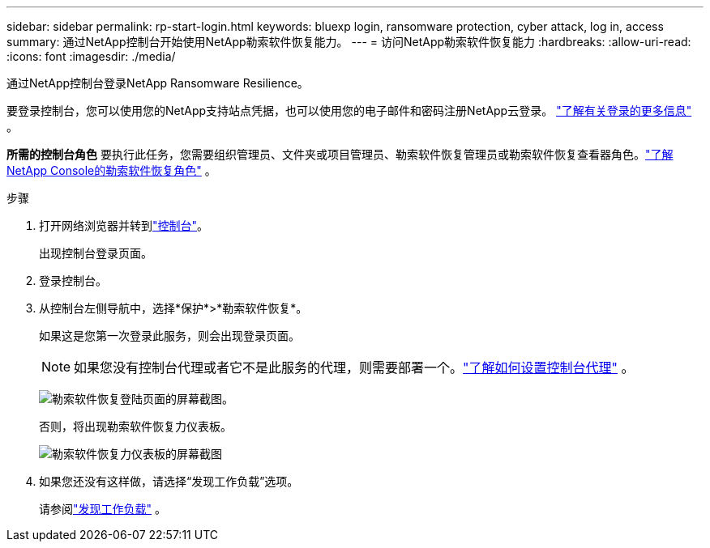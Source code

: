 ---
sidebar: sidebar 
permalink: rp-start-login.html 
keywords: bluexp login, ransomware protection, cyber attack, log in, access 
summary: 通过NetApp控制台开始使用NetApp勒索软件恢复能力。 
---
= 访问NetApp勒索软件恢复能力
:hardbreaks:
:allow-uri-read: 
:icons: font
:imagesdir: ./media/


[role="lead"]
通过NetApp控制台登录NetApp Ransomware Resilience。

要登录控制台，您可以使用您的NetApp支持站点凭据，也可以使用您的电子邮件和密码注册NetApp云登录。 https://docs.netapp.com/us-en/cloud-manager-setup-admin/task-logging-in.html["了解有关登录的更多信息"^] 。

*所需的控制台角色* 要执行此任务，您需要组织管理员、文件夹或项目管理员、勒索软件恢复管理员或勒索软件恢复查看器角色。link:https://docs.netapp.com/us-en/console-setup-admin/reference-iam-ransomware-roles.html["了解NetApp Console的勒索软件恢复角色"^] 。

.步骤
. 打开网络浏览器并转到link:https://console.netapp.com/["控制台"^]。
+
出现控制台登录页面。

. 登录控制台。
. 从控制台左侧导航中，选择*保护*>*勒索软件恢复*。
+
如果这是您第一次登录此服务，则会出现登录页面。

+

NOTE: 如果您没有控制台代理或者它不是此服务的代理，则需要部署一个。link:rp-start-setup.html["了解如何设置控制台代理"] 。

+
image:screen-landing.png["勒索软件恢复登陆页面的屏幕截图。"]

+
否则，将出现勒索软件恢复力仪表板。

+
image:screen-dashboard.png["勒索软件恢复力仪表板的屏幕截图"]

. 如果您还没有这样做，请选择“发现工作负载”选项。
+
请参阅link:rp-start-discover.html["发现工作负载"] 。


